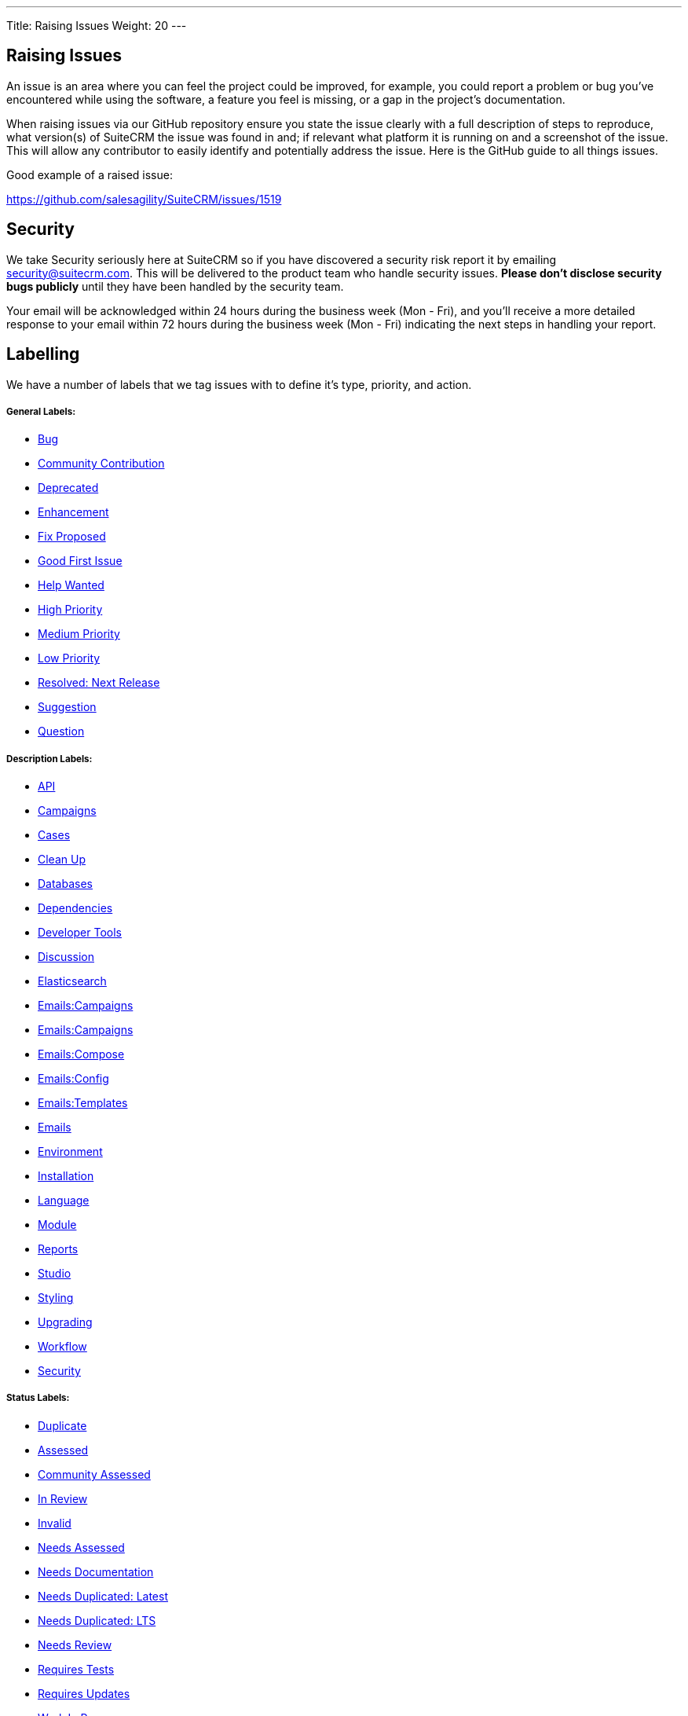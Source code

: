 ---
Title: Raising Issues
Weight: 20
---

== Raising Issues

An issue is an area where you can feel the project could be improved,
for example, you could report a problem or bug you've encountered while
using the software, a feature you feel is missing, or a gap in the
project's documentation.

When raising issues via our GitHub repository ensure you state the issue
clearly with a full description of steps to reproduce, what version(s)
of SuiteCRM the issue was found in and; if relevant what platform it is
running on and a screenshot of the issue. This will allow any
contributor to easily identify and potentially address the issue. Here
is the GitHub guide to all things issues.

Good example of a raised issue:

https://github.com/salesagility/SuiteCRM/issues/1519[https://github.com/salesagility/SuiteCRM/issues/1519]

== Security

We take Security seriously here at SuiteCRM so if you have discovered a
security risk report it by emailing security@suitecrm.com. This will be
delivered to the product team who handle security issues. *Please don't
disclose security bugs publicly* until they have been handled by the
security team.

Your email will be acknowledged within 24 hours during the business week
(Mon - Fri), and you’ll receive a more detailed response to your email
within 72 hours during the business week (Mon - Fri) indicating the next
steps in handling your report.

== Labelling

We have a number of labels that we tag issues with to define it's type,
priority, and action.

[discrete]
===== General Labels:

* https://github.com/salesagility/SuiteCRM/labels/Bug[Bug^]
* https://github.com/salesagility/SuiteCRM/labels/Community%20Contribution[Community Contribution^]
* https://github.com/salesagility/SuiteCRM/labels/Deprecated[Deprecated^]
* https://github.com/salesagility/SuiteCRM/labels/Enhancement[Enhancement^]
* https://github.com/salesagility/SuiteCRM/labels/Fix%20Proposed[Fix Proposed^]
* https://github.com/salesagility/SuiteCRM/labels/Good%20First%20Issue[Good First Issue^]
* https://github.com/salesagility/SuiteCRM/labels/Help%20Wanted[Help Wanted^]
* https://github.com/salesagility/SuiteCRM/labels/High%20Priority[High Priority^]
* https://github.com/salesagility/SuiteCRM/labels/Medium%20Priority[Medium Priority^]
* https://github.com/salesagility/SuiteCRM/labels/Low%20Priority[Low Priority^]
* https://github.com/salesagility/SuiteCRM/labels/Resolved%3A%20Next%20Release[Resolved: Next Release^]
* https://github.com/salesagility/SuiteCRM/labels/Suggestion[Suggestion^]
* https://github.com/salesagility/SuiteCRM/labels/Question[Question^]

[discrete]
===== Description Labels:

* https://github.com/salesagility/SuiteCRM/labels/API[API^]
* https://github.com/salesagility/SuiteCRM/labels/Campaigns[Campaigns^]
* https://github.com/salesagility/SuiteCRM/labels/Cases[Cases^]
* https://github.com/salesagility/SuiteCRM/labels/Clean%20Up[Clean Up^]
* https://github.com/salesagility/SuiteCRM/labels/Databases[Databases^]
* https://github.com/salesagility/SuiteCRM/labels/Dependencies[Dependencies^]
* https://github.com/salesagility/SuiteCRM/labels/Developer%20Tools[Developer Tools^]
* https://github.com/salesagility/SuiteCRM/labels/Discussion[Discussion^]
* https://github.com/salesagility/SuiteCRM/labels/Elasticsearch[Elasticsearch^]
* https://github.com/salesagility/SuiteCRM/labels/Emails%3ACampaigns[Emails:Campaigns^]
* https://github.com/salesagility/SuiteCRM/labels/Emails%3ACases[Emails:Campaigns^]
* https://github.com/salesagility/SuiteCRM/labels/Emails%3ACompose[Emails:Compose^]
* https://github.com/salesagility/SuiteCRM/labels/Emails%3AConfig[Emails:Config^]
* https://github.com/salesagility/SuiteCRM/labels/Emails%3ATemplates[Emails:Templates^]
* https://github.com/salesagility/SuiteCRM/labels/Emails[Emails^]
* https://github.com/salesagility/SuiteCRM/labels/Environment[Environment^]
* https://github.com/salesagility/SuiteCRM/labels/Installation[Installation^]
* https://github.com/salesagility/SuiteCRM/labels/Language[Language^]
* https://github.com/salesagility/SuiteCRM/labels/Module[Module^]
* https://github.com/salesagility/SuiteCRM/labels/Reports[Reports^]
* https://github.com/salesagility/SuiteCRM/labels/Studio[Studio^]
* https://github.com/salesagility/SuiteCRM/labels/Styling[Styling^]
* https://github.com/salesagility/SuiteCRM/labels/Upgrading[Upgrading^]
* https://github.com/salesagility/SuiteCRM/labels/Workflow[Workflow^]
* https://github.com/salesagility/SuiteCRM/labels/Security[Security^]

[discrete]
===== Status Labels:

* https://github.com/salesagility/SuiteCRM/labels/Duplicate[Duplicate^]
* https://github.com/salesagility/SuiteCRM/labels/Assessed[Assessed^]
* https://github.com/salesagility/SuiteCRM/labels/Community%20Assessed[Community Assessed^]
* https://github.com/salesagility/SuiteCRM/labels/In%20Review[In Review^]
* https://github.com/salesagility/SuiteCRM/labels/Invalid[Invalid^]
* https://github.com/salesagility/SuiteCRM/labels/Needs%20Assessed[Needs Assessed^]
* https://github.com/salesagility/SuiteCRM/labels/Needs%20Documentation[Needs Documentation^]
* https://github.com/salesagility/SuiteCRM/labels/Needs%20Duplicated%3A%20Latest[Needs Duplicated: Latest^]
* https://github.com/salesagility/SuiteCRM/labels/Needs%20Duplicated%3A%20LTS[Needs Duplicated: LTS^]
* https://github.com/salesagility/SuiteCRM/labels/Needs%20Review[Needs Review^]
* https://github.com/salesagility/SuiteCRM/labels/Requires%20Tests[Requires Tests^]
* https://github.com/salesagility/SuiteCRM/labels/Requires%20Updates[Requires Updates^]
* https://github.com/salesagility/SuiteCRM/labels/Work%20In%20Progress[Work In Progress^]
* https://github.com/salesagility/SuiteCRM/labels/Wrong%20Branch[Wrong Branch^]

We encourage users whom feel an issue should be raised as a higher
priority for a next release that they should make a comment to that
affect. This also applies to incorrect labelling.

